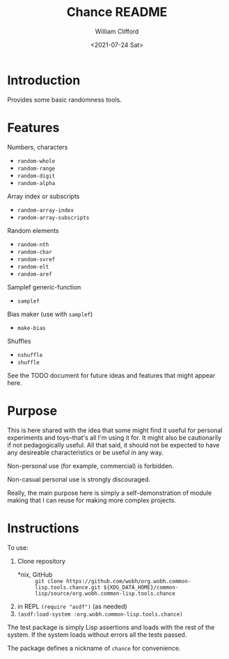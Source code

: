 #+title: Chance README
#+date: <2021-07-24 Sat>
#+author: William Clifford
#+email: will@wobh.org
#+language: en
#+select_tags: export
#+exclude_tags: noexport

* Introduction

Provides some basic randomness tools.

* Features

Numbers, characters

- ~random-whole~
- ~random-range~
- ~random-digit~
- ~random-alpha~

Array index or subscripts

- ~random-array-index~
- ~random-array-subscripts~

Random elements

- ~random-nth~
- ~random-char~
- ~random-svref~
- ~random-elt~
- ~random-aref~

Samplef generic-function

- ~samplef~

Bias maker (use with ~samplef~)

- ~make-bias~

Shuffles

- ~nshuffle~
- ~shuffle~

See the TODO document for future ideas and features that might appear
here.

* Purpose

This is here shared with the idea that some might find it useful for
personal experiments and toys--that's all I'm using it for. It might
also be cautionarily if not pedagogically useful. All that said, it
should not be expected to have any desireable characteristics or be
useful in any way.

Non-personal use (for example, commercial) is forbidden.

Non-casual personal use is strongly discouraged.

Really, the main purpose here is simply a self-demonstration of module
making that I can reuse for making more complex projects.

* Instructions

To use:

1. Clone repository
   - *nix, GitHub :: =git clone https://github.com/wobh/org.wobh.common-lisp.tools.chance.git ${XDG_DATA_HOME}/common-lisp/source/org.wobh.common-lisp.tools.chance=
2. in REPL ~(require "asdf")~ (as needed)
3. ~(asdf:load-system :org.wobh.common-lisp.tools.chance)~

The test package is simply Lisp assertions and loads with the rest of
the system. If the system loads without errors all the tests passed.

The package defines a nickname of ~chance~ for convenience.

* COMMENT org settings
#+options: ':nil *:t -:t ::t <:t H:6 \n:nil ^:t arch:headline
#+options: author:t broken-links:nil c:nil creator:nil
#+options: d:(not "LOGBOOK") date:t e:t email:nil f:t inline:t num:nil
#+options: p:nil pri:nil prop:nil stat:t tags:t tasks:t tex:t
#+options: timestamp:t title:t toc:nil todo:t |:t

